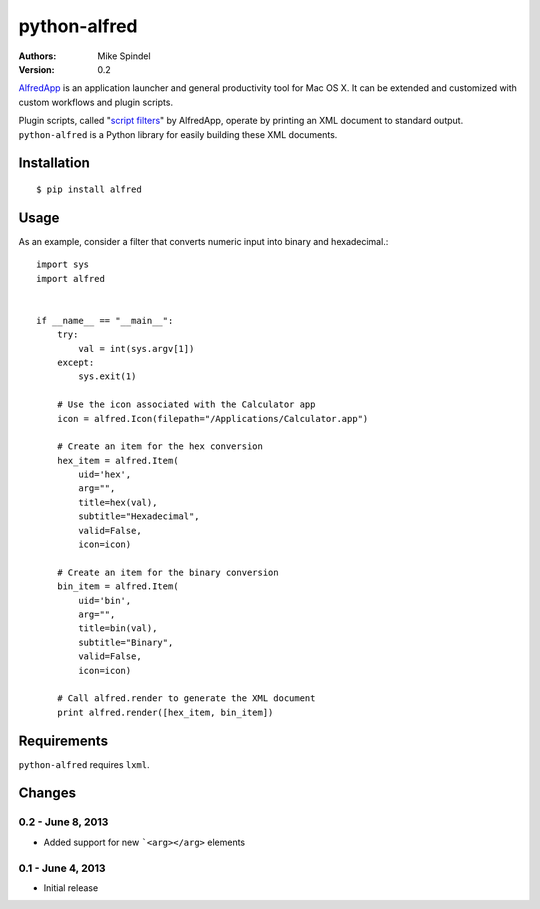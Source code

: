 =============
python-alfred
=============

:Authors:
        Mike Spindel
:Version: 0.2


`AlfredApp <http://www.alfredapp.com>`_ is an application launcher and
general productivity tool for Mac OS X. It can be extended and
customized with custom workflows and plugin scripts.

Plugin scripts, called
"`script filters <http://www.alfredforum.com/topic/5-generating-feedback-in-workflows/>`_"
by AlfredApp, operate by printing an XML document to standard
output. ``python-alfred`` is a Python library for easily building these
XML documents.

Installation
============

::

  $ pip install alfred


Usage
=====

As an example, consider a filter that converts numeric input into
binary and hexadecimal.::

    import sys
    import alfred
     
     
    if __name__ == "__main__":
        try:
            val = int(sys.argv[1])
        except:
            sys.exit(1)

        # Use the icon associated with the Calculator app
        icon = alfred.Icon(filepath="/Applications/Calculator.app")

        # Create an item for the hex conversion
        hex_item = alfred.Item(
            uid='hex',
            arg="",
            title=hex(val),
            subtitle="Hexadecimal",
            valid=False,
            icon=icon)

        # Create an item for the binary conversion
        bin_item = alfred.Item(
            uid='bin',
            arg="",
            title=bin(val),
            subtitle="Binary",
            valid=False,
            icon=icon)

        # Call alfred.render to generate the XML document
        print alfred.render([hex_item, bin_item])


Requirements
============

``python-alfred`` requires ``lxml``.


Changes
=======

0.2 - June 8, 2013
-----------------------

* Added support for new ```<arg></arg>`` elements

0.1 - June 4, 2013
-----------------------

* Initial release
